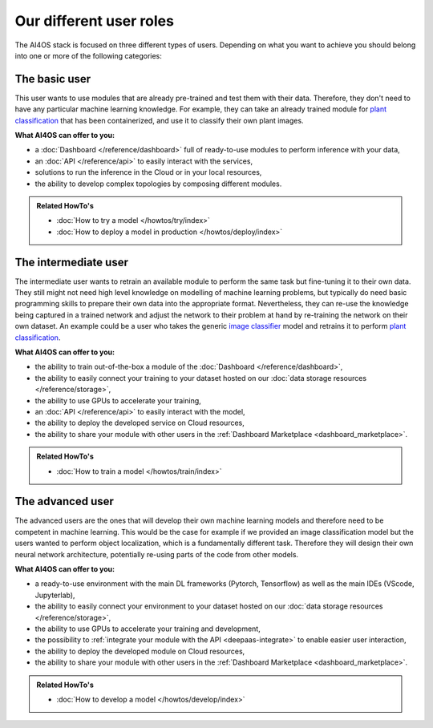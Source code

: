 Our different user roles
========================


The AI4OS stack is focused on three different types of users.
Depending on what you want to achieve you should belong into one or more of the following categories:


.. image:: /_static/images/ai4eosc/user-roles.png


The basic user
--------------

This user wants to use modules that are already pre-trained and test them with their data.
Therefore, they don't need to have any particular machine learning knowledge. For example, they can take an already trained module
for `plant classification <https://dashboard.cloud.ai4eosc.eu/marketplace/modules/plants-classification>`__
that has been containerized, and use it to classify their own plant images.

**What AI4OS can offer to you:**

* a :doc:`Dashboard </reference/dashboard>` full of ready-to-use modules to perform inference with your data,
* an :doc:`API </reference/api>` to easily interact with the services,
* solutions to run the inference in the Cloud or in your local resources,
* the ability to develop complex topologies by composing different modules.

.. admonition:: Related HowTo's
   :class: info

   * :doc:`How to try a model </howtos/try/index>`
   * :doc:`How to deploy a model in production </howtos/deploy/index>`


The intermediate user
---------------------

The intermediate user wants to retrain an available module to perform the same task but
fine-tuning it to their own data.
They still might not need high level knowledge on modelling of machine learning problems, but typically do need basic
programming skills to prepare their own data into the appropriate format.
Nevertheless, they can re-use the knowledge being captured in a trained network and adjust the network to their problem
at hand by re-training the network on their own dataset.
An example could be a user who takes the generic `image classifier <https://dashboard.cloud.ai4eosc.eu/marketplace/modules/ai4os-image-classification-tf>`__
model and retrains it to perform `plant classification <https://dashboard.cloud.ai4eosc.eu/marketplace/modules/plant-classification>`__.

**What AI4OS can offer to you:**

* the ability to train out-of-the-box a module of the :doc:`Dashboard </reference/dashboard>`,
* the ability to easily connect your training to your dataset hosted on our :doc:`data storage resources </reference/storage>`,
* the ability to use GPUs to accelerate your training,
* an :doc:`API </reference/api>` to easily interact with the model,
* the ability to deploy the developed service on Cloud resources,
* the ability to share your module with other users in the :ref:`Dashboard Marketplace <dashboard_marketplace>`.

.. admonition:: Related HowTo's
   :class: info

   * :doc:`How to train a model </howtos/train/index>`


The advanced user
-----------------

The advanced users are the ones that will develop their own machine learning models
and therefore need to be competent in machine learning.
This would be the case for example if we provided an image classification model
but the users wanted to perform object localization, which is a fundamentally different task.
Therefore they will design their own neural network architecture, potentially re-using parts of the code from other
models.

**What AI4OS can offer to you:**

* a ready-to-use environment with the main DL frameworks (Pytorch, Tensorflow) as well as the main IDEs (VScode, Jupyterlab),
* the ability to easily connect your environment to your dataset hosted on our :doc:`data storage resources </reference/storage>`,
* the ability to use GPUs to accelerate your training and development,
* the possibility to :ref:`integrate your module with the API <deepaas-integrate>` to enable easier user interaction,
* the ability to deploy the developed module on Cloud resources,
* the ability to share your module with other users in the :ref:`Dashboard Marketplace <dashboard_marketplace>`.

.. admonition:: Related HowTo's
   :class: info

   * :doc:`How to develop a model </howtos/develop/index>`
